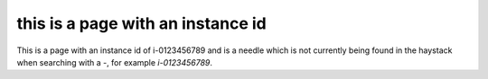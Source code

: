 this is a page with an instance id
########################################

This is a page with an instance id of i-0123456789 and is a needle which is not currently being found in the haystack when searching with a `-`, for example `i-0123456789`.
